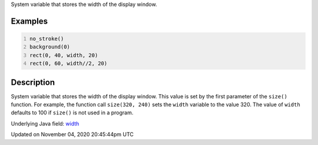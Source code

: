 .. title: width
.. slug: sketch_width
.. date: 2020-11-04 20:45:44 UTC+00:00
.. tags:
.. category:
.. link:
.. description: py5 width documentation
.. type: text

System variable that stores the width of the display window.

Examples
========

.. raw:: html

    <div class="example-table">

.. raw:: html

    <div class="example-row"><div class="example-cell-image">

.. image:: /images/reference/Sketch_width_0.png
    :alt: example picture for width

.. raw:: html

    </div><div class="example-cell-code">

.. code:: python
    :number-lines:

    no_stroke()
    background(0)
    rect(0, 40, width, 20)
    rect(0, 60, width//2, 20)

.. raw:: html

    </div></div>

.. raw:: html

    </div>

Description
===========

System variable that stores the width of the display window. This value is set by the first parameter of the ``size()`` function. For example, the function call ``size(320, 240)`` sets the ``width`` variable to the value 320. The value of ``width`` defaults to 100 if ``size()`` is not used in a program.

Underlying Java field: `width <https://processing.org/reference/width.html>`_


Updated on November 04, 2020 20:45:44pm UTC


